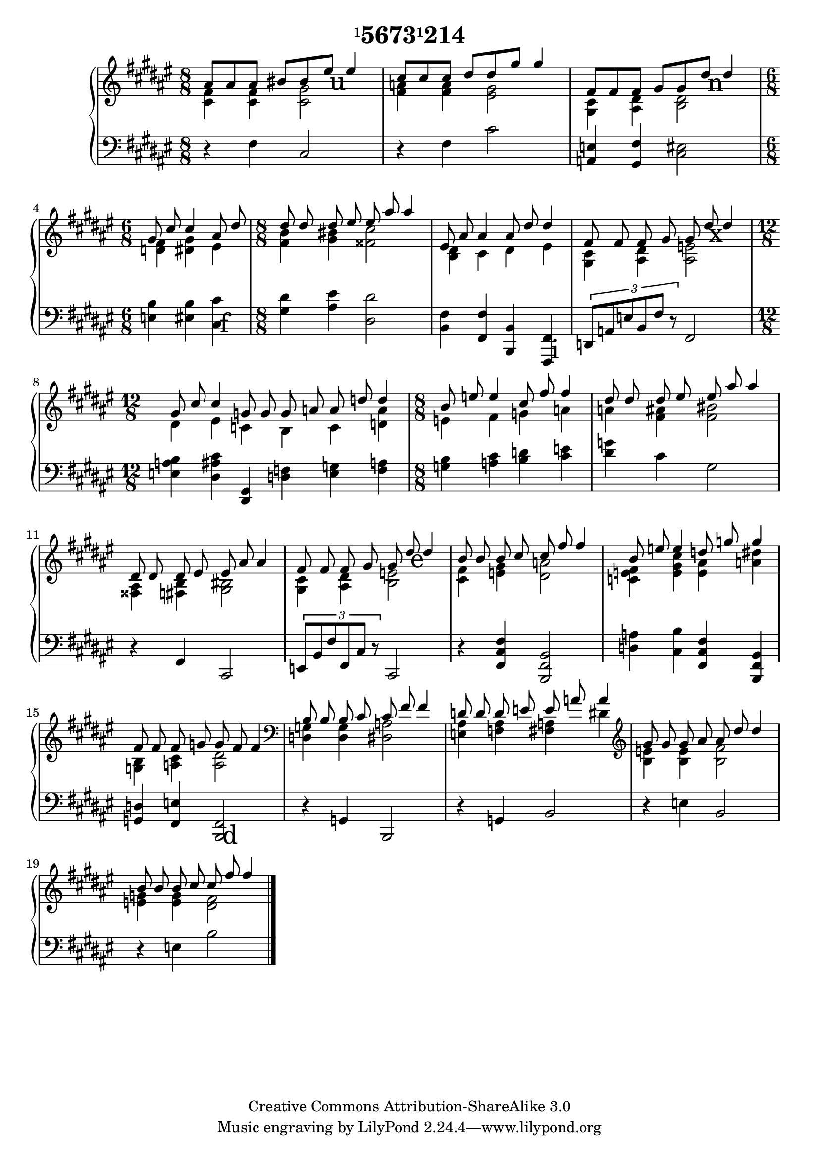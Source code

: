 \version "2.16.0"

\header {
  title = \markup{\concat{\small{\raise #1.0 "1"}"5673"\small{\raise #1.0 "1"}"214"}}
  date = "2006"
  copyright = "Creative Commons Attribution-ShareAlike 3.0"
}

\paper {
  ragged-last = ##t
}

#(ly:set-option 'point-and-click #f)

pushUp = #(define-music-function (parser location padding) (number?)
  #{
    \once \override TextScript #'extra-offset = #( cons 0.0 padding )
  #})

\score {
  \context PianoStaff <<
    \override PianoStaff.TextScript #'font-size = #5.0
    \context Staff = right <<
      \override Staff.TimeSignature #'style = #'()
      \autoBeamOff
      \clef treble
      \time 8/8
      \key fis \major
      << {
        <<{ais'8 ais' ais' bis' bis' \pushUp #3.2 eis''_\markup{\hspace #0.8 u} eis''4}
        \\{<cis' fis'>4 <cis' fis'> <cis' gis'>2}>>
        |
        <<{cis''8 cis'' cis'' dis'' dis'' gis'' gis''4}
        \\{<fis' a'>4 <fis' a'> <eis' gis'>2}>>
        |
        <<{fis'8 fis' fis' gis' gis' \pushUp #3.0 dis''_\markup{\hspace #0.9 n} dis''4}
        \\{<gis cis'>4 <ais dis'> <b dis'>2}>>
        | \time 6/8 \autoBeamOff
        <<{gis'8 cis'' cis''4 ais'8 dis''}
        \\{<d' fis'>4 <dis' gis'> eis'}>>
        | \time 8/8
        <<{dis''8 dis'' dis'' eis'' eis'' ais'' ais''4}
        \\{<fis' b'>4 <gis' bis'> <fisis' cis''>2}>>
        |
        <<{eis'8 ais' ais'4 ais'8 dis'' dis''4}
        \\{<b dis'>4 cis' dis' eis'}>>
        |
        <<{fis'8 fis' fis' gis' gis' \pushUp #3.0 dis''_\markup{\hspace #0.6 x} dis''4}
        \\{<gis cis'>4 <ais dis'> <ais e'>2}>>
        | \time 12/8 \autoBeamOff
        <<{gis'8 cis'' cis''4 g'8 g' g' a' a' d'' d''4}
        \\{dis'4 eis' c' b c' <d' a'>}>>
        | \time 8/8
        <<{b'8 e'' e''4 cis''8 fis'' fis''4}
        \\{e'4  fis' g' a'}>>
        |
        <<{dis''8 dis'' dis'' eis'' eis'' ais'' ais''4}
        \\{a'4 <fis' ais'> <fis' bis'>2}>>
        |
        <<{dis'8 dis' dis' eis' eis' ais' ais'4}
        \\{<fisis ais>4 <fis b> <gis bis>2}>>
        |
        <<{fis'8 fis' fis' gis' gis' \pushUp #3.2 dis''_\markup{\hspace #0.7 e} dis''4}
        \\{<gis cis'>4 <ais dis'> <b e'>2}>>
        |
        <<{b'8 b' b' cis'' cis'' fis'' fis''4}
        \\{<cis' fis'>4 <e' gis'> <dis' a'>2}>>
        |
        <<{b'8 e'' e''4 d''8 g'' g''4}
        \\{<c' e' fis'>4 <e' gis' cis''> <e' ais'> <a' dis''>}>>
        |
        <<{fis'8 fis' fis' g' g' fis' fis'4}
        \\{<g b>4 <a cis'> <a dis'>2}>>
        | \clef bass
        <<{b8 b b cis' cis' fis' fis'4}
        \\{<d g>4 <d g> <dis a>2}>>
        |
        <<{d'8 d' d' e' e' a' a'4}
        \\{<e ais>4 <f ais> <fis a> dis'}>>
        | \clef treble
        <<{gis'8 gis' gis' ais' ais' dis'' dis''4}
        \\{<b e'>4 <b e'> <b fis'>2}>>
        |
        <<{b'8 b' b' cis'' cis'' fis'' fis''4}
        \\{<e' g'>4 <e' g'> <dis' fis'>2}>>
        \bar "|."
      } >>
    >>
    \context Staff = left <<
      \override Staff.TimeSignature #'style = #'()
      \clef bass
      \key fis \major
      << {
         r4 fis cis2
        |
         r4 fis cis'2
        |
         <a, e>4 <gis, fis> <cis eis>2
        |
         <e b>4 <eis b> \pushUp #-5.6 <cis cis'>^\markup{\hspace #1.1 f}
        |
         <gis dis'>4 <ais eis'> <dis dis'>2
        |
         <b, fis>4 <fis, fis> <b,, b,> \pushUp #-8.0 <fis,, fis,>^\markup{\hspace #1.1 i}
        |
         \times 2/3 {d,8 a, e b, fis r} fis,2
        |
         <e a b>4 <dis ais cis'> <dis, gis,> <d f> <e g> <f a>
        |
         <g b>4 <a cis'> <b d'> <cis' e'>
        |
         <dis' g'>4 cis' gis2
        |
         r4 gis, cis,2
        |
         \times 2/3 {e,8 b, fis fis, cis r} cis,2
        |
         r4 <fis, cis fis>4 <b,, fis, b,>2
        |
         <d a>4 <cis b> <fis, cis fis> <b,, fis, b,>
        |
         <g, d>4 <fis, e> \pushUp #-8.0 <b,, fis,>2^\markup{\hspace #1.1 d}
        |
         r4 g, b,,2
        |
         r4 g, b,2
        |
         r4 e b,2
        |
         r4 e b2
        \bar "|."
      } >>
    >>
  >>
}
